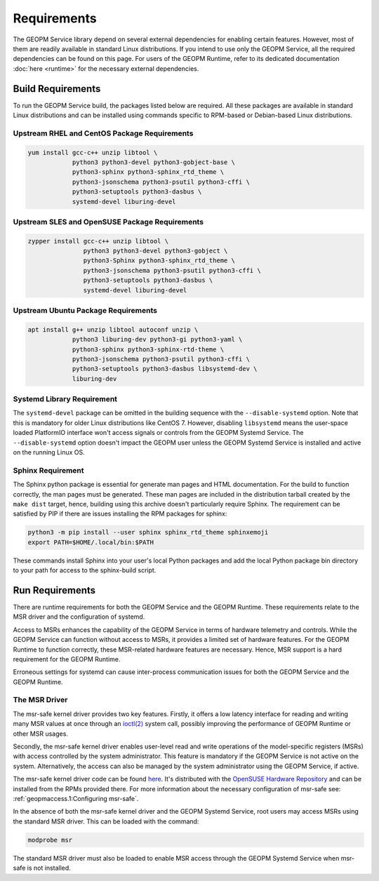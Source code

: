 Requirements
============

The GEOPM Service library depend on several external dependencies for
enabling certain features. However, most of them are readily available
in standard Linux distributions. If you intend to use only the GEOPM
Service, all the required dependencies can be found on this page. For
users of the GEOPM Runtime, refer to its dedicated documentation :doc:`here
<runtime>` for the necessary external
dependencies.

Build Requirements
------------------

To run the GEOPM Service build, the packages listed below are
required. All these packages are available in standard Linux
distributions and can be installed using commands specific to
RPM-based or Debian-based Linux distributions.

Upstream RHEL and CentOS Package Requirements
^^^^^^^^^^^^^^^^^^^^^^^^^^^^^^^^^^^^^^^^^^^^^

.. code-block:: bash

    yum install gcc-c++ unzip libtool \
                python3 python3-devel python3-gobject-base \
                python3-sphinx python3-sphinx_rtd_theme \
                python3-jsonschema python3-psutil python3-cffi \
                python3-setuptools python3-dasbus \
                systemd-devel liburing-devel

Upstream SLES and OpenSUSE Package Requirements
^^^^^^^^^^^^^^^^^^^^^^^^^^^^^^^^^^^^^^^^^^^^^^^

.. code-block:: bash

    zypper install gcc-c++ unzip libtool \
                   python3 python3-devel python3-gobject \
                   python3-Sphinx python3-sphinx_rtd_theme \
                   python3-jsonschema python3-psutil python3-cffi \
                   python3-setuptools python3-dasbus \
                   systemd-devel liburing-devel

Upstream Ubuntu Package Requirements
^^^^^^^^^^^^^^^^^^^^^^^^^^^^^^^^^^^^

.. code-block:: bash

    apt install g++ unzip libtool autoconf unzip \
                python3 liburing-dev python3-gi python3-yaml \
                python3-sphinx python3-sphinx-rtd-theme \
                python3-jsonschema python3-psutil python3-cffi \
                python3-setuptools python3-dasbus libsystemd-dev \
                liburing-dev

Systemd Library Requirement
^^^^^^^^^^^^^^^^^^^^^^^^^^^

The ``systemd-devel`` package can be omitted in the building sequence
with the ``--disable-systemd`` option. Note that this is mandatory for
older Linux distributions like CentOS 7.  However, disabling
``libsystemd`` means the user-space loaded PlatformIO interface won't
access signals or controls from the GEOPM Systemd Service. The
``--disable-systemd`` option doesn't impact the GEOPM user unless the
GEOPM Systemd Service is installed and active on the running Linux OS.

Sphinx Requirement
^^^^^^^^^^^^^^^^^^

The Sphinx python package is essential for generate man pages and HTML
documentation. For the build to function correctly, the man pages must
be generated. These man pages are included in the distribution tarball
created by the ``make dist`` target, hence, building using this
archive doesn't particularly require Sphinx. The requirement can be
satisfied by PIP if there are issues installing the RPM packages for
sphinx:

.. code-block:: bash

    python3 -m pip install --user sphinx sphinx_rtd_theme sphinxemoji
    export PATH=$HOME/.local/bin:$PATH

These commands install Sphinx into your user's local Python packages
and add the local Python package bin directory to your path for access
to the sphinx-build script.

Run Requirements
----------------

There are runtime requirements for both the GEOPM Service and the
GEOPM Runtime. These requirements relate to the MSR driver and the
configuration of systemd.

Access to MSRs enhances the capability of the GEOPM Service in terms
of hardware telemetry and controls. While the GEOPM Service can
function without access to MSRs, it provides a limited set of hardware
features. For the GEOPM Runtime to function correctly, these
MSR-related hardware features are necessary. Hence, MSR support is a
hard requirement for the GEOPM Runtime.

Erroneous settings for systemd can cause inter-process communication
issues for both the GEOPM Service and the GEOPM Runtime.

The MSR Driver
^^^^^^^^^^^^^^

The msr-safe kernel driver provides two key features. Firstly, it
offers a low latency interface for reading and writing many MSR values
at once through an `ioctl(2)
<https://man7.org/linux/man-pages/man2/ioctl.2.html>`_ system call,
possibly improving the performance of GEOPM Runtime or other MSR
usages.

Secondly, the msr-safe kernel driver enables user-level read and write
operations of the model-specific registers (MSRs) with access
controlled by the system administrator.  This feature is mandatory if
the GEOPM Service is not active on the system. Alternatively, the
access can also be managed by the system administrator using the GEOPM
Service, if active.

The msr-safe kernel driver code can be found `here
<https://github.com/LLNL/msr-safe>`__.  It's distributed with the `OpenSUSE
Hardware Repository <https://download.opensuse.org/repositories/hardware/>`_
and can be installed from the RPMs provided there.  For more information about
the necessary configuration of msr-safe see: :ref:`geopmaccess.1:Configuring
msr-safe`.

In the absence of both the msr-safe kernel driver and the GEOPM
Systemd Service, root users may access MSRs using the standard MSR
driver. This can be loaded with the command:

.. code-block:: bash

    modprobe msr

The standard MSR driver must also be loaded to enable MSR access
through the GEOPM Systemd Service when msr-safe is not installed.
